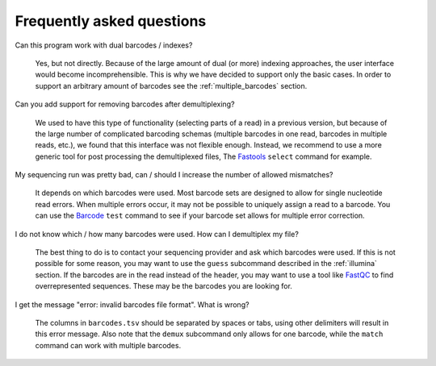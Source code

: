 Frequently asked questions
==========================

Can this program work with dual barcodes / indexes?

    Yes, but not directly. Because of the large amount of dual (or more)
    indexing approaches, the user interface would become incomprehensible. This
    is why we have decided to support only the basic cases. In order to support
    an arbitrary amount of barcodes see the :ref:`multiple_barcodes` section.


Can you add support for removing barcodes after demultiplexing?

    We used to have this type of functionality (selecting parts of a read) in a
    previous version, but because of the large number of complicated barcoding
    schemas (multiple barcodes in one read, barcodes in multiple reads, etc.),
    we found that this interface was not flexible enough. Instead, we recommend
    to use a more generic tool for post processing the demultiplexed files, The
    Fastools_ ``select`` command for example.


My sequencing run was pretty bad, can / should I increase the number of allowed
mismatches?

    It depends on which barcodes were used. Most barcode sets are designed to
    allow for single nucleotide read errors. When multiple errors occur, it may
    not be possible to uniquely assign a read to a barcode. You can use the
    Barcode_ ``test`` command to see if your barcode set allows for multiple
    error correction.


I do not know which / how many barcodes were used. How can I demultiplex my
file?

    The best thing to do is to contact your sequencing provider and ask which
    barcodes were used. If this is not possible for some reason, you may want
    to use the ``guess`` subcommand described in the :ref:`illumina` section.
    If the barcodes are in the read instead of the header, you may want to use
    a tool like FastQC_ to find overrepresented sequences. These may be the
    barcodes you are looking for.

I get the message "error: invalid barcodes file format". What is wrong?

    The columns in ``barcodes.tsv`` should be separated by spaces or tabs,
    using other delimiters will result in this error message. Also note that
    the ``demux`` subcommand only allows for one barcode, while the ``match``
    command can work with multiple barcodes.


.. _FastQC: https://www.bioinformatics.babraham.ac.uk/projects/fastqc/
.. _Fastools: https://fastools.readthedocs.io/
.. _Barcode: https://barcode.readthedocs.io/
